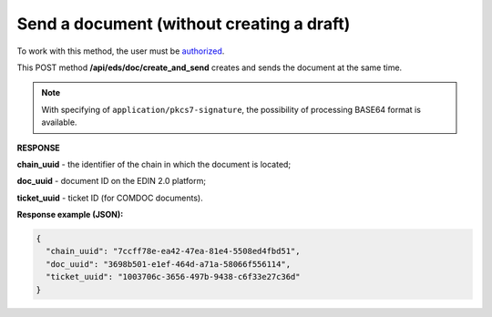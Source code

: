 ######################################################################
**Send a document (without creating a draft)**
######################################################################

To work with this method, the user must be `authorized <https://wiki.edin.ua/en/latest/integration_2_0/APIv2/Methods/Authorization.html>`__.

This POST method **/api/eds/doc/create_and_send** creates and sends the document at the same time. 

.. csv-table:: 
  :file: SendDocumentWithoutDraft.csv
  :widths:  10, 41
  :stub-columns: 0

.. note::
	With specifying of ``application/pkcs7-signature``, the possibility of processing BASE64 format is available.

**RESPONSE**

**chain_uuid** - the identifier of the chain in which the document is located;

**doc_uuid** - document ID on the EDIN 2.0 platform;

**ticket_uuid** - ticket ID (for COMDOC documents).

**Response example (JSON):**

.. code:: json

	{
	  "chain_uuid": "7ccff78e-ea42-47ea-81e4-5508ed4fbd51",
	  "doc_uuid": "3698b501-e1ef-464d-a71a-58066f556114",
	  "ticket_uuid": "1003706c-3656-497b-9438-c6f33e27c36d"
	}





